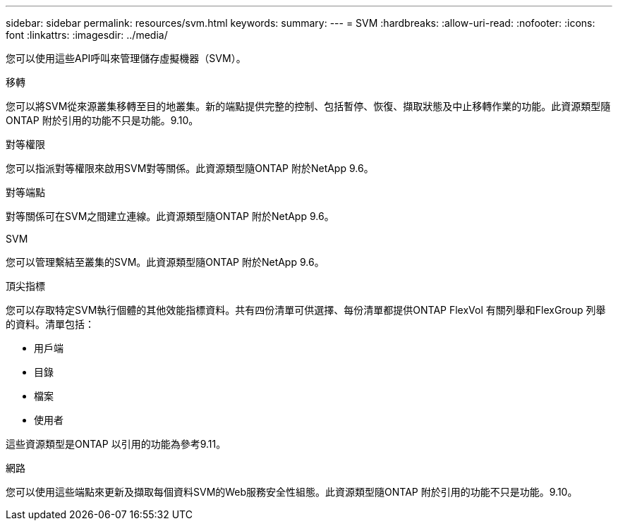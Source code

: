 ---
sidebar: sidebar 
permalink: resources/svm.html 
keywords:  
summary:  
---
= SVM
:hardbreaks:
:allow-uri-read: 
:nofooter: 
:icons: font
:linkattrs: 
:imagesdir: ../media/


[role="lead"]
您可以使用這些API呼叫來管理儲存虛擬機器（SVM）。

.移轉
您可以將SVM從來源叢集移轉至目的地叢集。新的端點提供完整的控制、包括暫停、恢復、擷取狀態及中止移轉作業的功能。此資源類型隨ONTAP 附於引用的功能不只是功能。9.10。

.對等權限
您可以指派對等權限來啟用SVM對等關係。此資源類型隨ONTAP 附於NetApp 9.6。

.對等端點
對等關係可在SVM之間建立連線。此資源類型隨ONTAP 附於NetApp 9.6。

.SVM
您可以管理繫結至叢集的SVM。此資源類型隨ONTAP 附於NetApp 9.6。

.頂尖指標
您可以存取特定SVM執行個體的其他效能指標資料。共有四份清單可供選擇、每份清單都提供ONTAP FlexVol 有關列舉和FlexGroup 列舉的資料。清單包括：

* 用戶端
* 目錄
* 檔案
* 使用者


這些資源類型是ONTAP 以引用的功能為參考9.11。

.網路
您可以使用這些端點來更新及擷取每個資料SVM的Web服務安全性組態。此資源類型隨ONTAP 附於引用的功能不只是功能。9.10。
